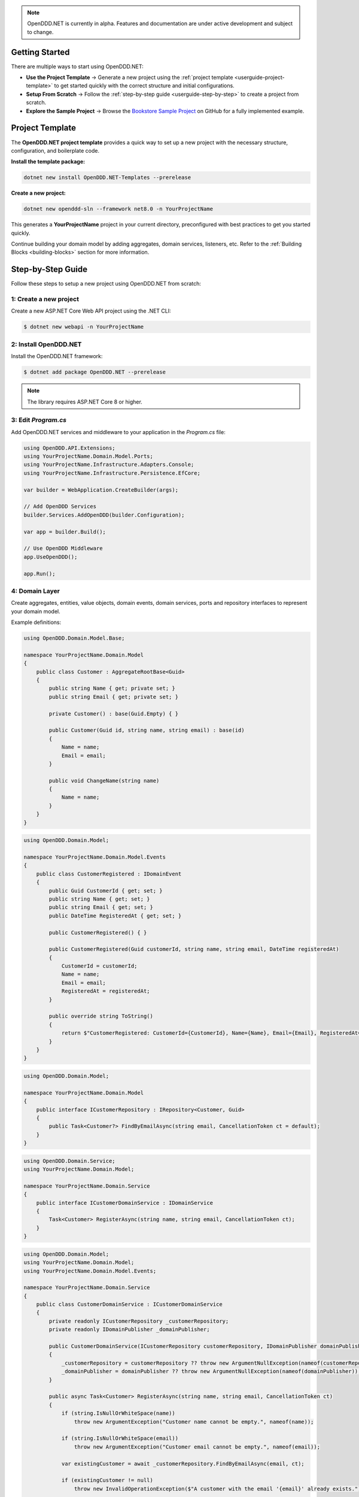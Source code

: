 .. note::

    OpenDDD.NET is currently in alpha. Features and documentation are under active development and subject to change.

.. _userguide-getting-started:

###############
Getting Started
###############

There are multiple ways to start using OpenDDD.NET:

- **Use the Project Template** → Generate a new project using the :ref:`project template <userguide-project-template>` to get started quickly with the correct structure and initial configurations.
- **Setup From Scratch** → Follow the :ref:`step-by-step guide <userguide-step-by-step>` to create a project from scratch.
- **Explore the Sample Project** → Browse the `Bookstore Sample Project <https://github.com/runemalm/OpenDDD.NET/tree/master/samples/Bookstore>`_ on GitHub for a fully implemented example.

.. _userguide-project-template:

################
Project Template
################

The **OpenDDD.NET project template** provides a quick way to set up a new project with the necessary structure, configuration, and boilerplate code.

**Install the template package:**

.. code-block:: bash

    dotnet new install OpenDDD.NET-Templates --prerelease

**Create a new project:**

.. code-block:: bash

    dotnet new openddd-sln --framework net8.0 -n YourProjectName

This generates a **YourProjectName** project in your current directory, preconfigured with best practices to get you started quickly.

Continue building your domain model by adding aggregates, domain services, listeners, etc. Refer to the :ref:`Building Blocks <building-blocks>` section for more information.

.. _userguide-step-by-step:

##################
Step-by-Step Guide
##################

Follow these steps to setup a new project using OpenDDD.NET from scratch:

-----------------------
1: Create a new project
-----------------------

Create a new ASP.NET Core Web API project using the .NET CLI:

.. code-block:: bash

    $ dotnet new webapi -n YourProjectName

----------------------
2: Install OpenDDD.NET
----------------------

Install the OpenDDD.NET framework:

.. code-block:: bash

    $ dotnet add package OpenDDD.NET --prerelease

.. note::

    The library requires ASP.NET Core 8 or higher.

--------------------
3: Edit `Program.cs`
--------------------

Add OpenDDD.NET services and middleware to your application in the `Program.cs` file:

.. code-block:: csharp

    using OpenDDD.API.Extensions;
    using YourProjectName.Domain.Model.Ports;
    using YourProjectName.Infrastructure.Adapters.Console;
    using YourProjectName.Infrastructure.Persistence.EfCore;

    var builder = WebApplication.CreateBuilder(args);

    // Add OpenDDD Services
    builder.Services.AddOpenDDD(builder.Configuration);

    var app = builder.Build();

    // Use OpenDDD Middleware
    app.UseOpenDDD();

    app.Run();

---------------
4: Domain Layer
---------------

Create aggregates, entities, value objects, domain events, domain services, ports and repository interfaces to represent your domain model.

Example definitions:

.. code-block:: csharp

    using OpenDDD.Domain.Model.Base;

    namespace YourProjectName.Domain.Model
    {
        public class Customer : AggregateRootBase<Guid>
        {
            public string Name { get; private set; }
            public string Email { get; private set; }
            
            private Customer() : base(Guid.Empty) { }

            public Customer(Guid id, string name, string email) : base(id)
            {
                Name = name;
                Email = email;
            }

            public void ChangeName(string name)
            {
                Name = name;
            }
        }
    }

.. code-block:: csharp

    using OpenDDD.Domain.Model;

    namespace YourProjectName.Domain.Model.Events
    {
        public class CustomerRegistered : IDomainEvent
        {
            public Guid CustomerId { get; set; }
            public string Name { get; set; }
            public string Email { get; set; }
            public DateTime RegisteredAt { get; set; }
            
            public CustomerRegistered() { }

            public CustomerRegistered(Guid customerId, string name, string email, DateTime registeredAt)
            {
                CustomerId = customerId;
                Name = name;
                Email = email;
                RegisteredAt = registeredAt;
            }

            public override string ToString()
            {
                return $"CustomerRegistered: CustomerId={CustomerId}, Name={Name}, Email={Email}, RegisteredAt={RegisteredAt}";
            }
        }
    }

.. code-block:: csharp

    using OpenDDD.Domain.Model;

    namespace YourProjectName.Domain.Model
    {
        public interface ICustomerRepository : IRepository<Customer, Guid>
        {
            public Task<Customer?> FindByEmailAsync(string email, CancellationToken ct = default);
        }
    }

.. code-block:: csharp

    using OpenDDD.Domain.Service;
    using YourProjectName.Domain.Model;

    namespace YourProjectName.Domain.Service
    {
        public interface ICustomerDomainService : IDomainService
        {
            Task<Customer> RegisterAsync(string name, string email, CancellationToken ct);
        }
    }

.. code-block:: csharp

    using OpenDDD.Domain.Model;
    using YourProjectName.Domain.Model;
    using YourProjectName.Domain.Model.Events;

    namespace YourProjectName.Domain.Service
    {
        public class CustomerDomainService : ICustomerDomainService
        {
            private readonly ICustomerRepository _customerRepository;
            private readonly IDomainPublisher _domainPublisher;

            public CustomerDomainService(ICustomerRepository customerRepository, IDomainPublisher domainPublisher)
            {
                _customerRepository = customerRepository ?? throw new ArgumentNullException(nameof(customerRepository));
                _domainPublisher = domainPublisher ?? throw new ArgumentNullException(nameof(domainPublisher));
            }

            public async Task<Customer> RegisterAsync(string name, string email, CancellationToken ct)
            {
                if (string.IsNullOrWhiteSpace(name))
                    throw new ArgumentException("Customer name cannot be empty.", nameof(name));

                if (string.IsNullOrWhiteSpace(email))
                    throw new ArgumentException("Customer email cannot be empty.", nameof(email));
                
                var existingCustomer = await _customerRepository.FindByEmailAsync(email, ct);

                if (existingCustomer != null)
                    throw new InvalidOperationException($"A customer with the email '{email}' already exists.");

                var newCustomer = new Customer(Guid.NewGuid(), name, email);

                await _customerRepository.SaveAsync(newCustomer, ct);

                var domainEvent = new CustomerRegistered(newCustomer.Id, newCustomer.Name, newCustomer.Email, DateTime.UtcNow);
                await _domainPublisher.PublishAsync(domainEvent, ct);

                return newCustomer;
            }
        }
    }

.. code-block:: csharp

    using OpenDDD.Domain.Model.Ports;

    namespace YourProjectName.Domain.Model.Ports
    {
        public interface IEmailPort : IPort
        {
            Task SendEmailAsync(string to, string subject, string body, CancellationToken ct);
        }
    }

--------------------
5: Application Layer
--------------------

Create commands, actions and event listeners to handle application logic.

Example definitions:

.. code-block:: csharp

    using OpenDDD.Application;

    namespace YourProjectName.Application.Actions.RegisterCustomer
    {
        public class RegisterCustomerCommand : ICommand
        {
            public string Name { get; set; }
            public string Email { get; set; }

            public RegisterCustomerCommand() { }

            public RegisterCustomerCommand(string name, string email)
            {
                Name = name;
                Email = email;
            }
        }
    }

.. code-block:: csharp

    using OpenDDD.Application;
    using YourProjectName.Domain.Model;
    using YourProjectName.Domain.Service;

    namespace YourProjectName.Application.Actions.RegisterCustomer
    {
        public class RegisterCustomerAction : IAction<RegisterCustomerCommand, Customer>
        {
            private readonly ICustomerDomainService _customerDomainService;

            public RegisterCustomerAction(ICustomerDomainService customerDomainService)
            {
                _customerDomainService = customerDomainService;
            }

            public async Task<Customer> ExecuteAsync(RegisterCustomerCommand command, CancellationToken ct)
            {
                if (string.IsNullOrWhiteSpace(command.Name))
                    throw new ArgumentException("Customer name cannot be empty.", nameof(command.Name));

                if (string.IsNullOrWhiteSpace(command.Email))
                    throw new ArgumentException("Customer email cannot be empty.", nameof(command.Email));

                // Delegate the registration logic to the domain service
                var customer = await _customerDomainService.RegisterAsync(command.Name, command.Email, ct);
                return customer;
            }
        }
    }

.. code-block:: csharp

    using OpenDDD.Infrastructure.Events.Base;
    using OpenDDD.API.Options;
    using OpenDDD.Infrastructure.Events;
    using YourProjectName.Application.Actions.SendWelcomeEmail;
    using YourProjectName.Domain.Model.Events;

    namespace YourProjectName.Application.Listeners.Domain
    {
        public class CustomerRegisteredListener : EventListenerBase<CustomerRegistered, SendWelcomeEmailAction>
        {
            public CustomerRegisteredListener(
                IMessagingProvider messagingProvider,
                OpenDddOptions options,
                IServiceScopeFactory serviceScopeFactory,
                ILogger<CustomerRegisteredListener> logger)
                : base(messagingProvider, options, serviceScopeFactory, logger) { }

            public override async Task HandleAsync(CustomerRegistered domainEvent, SendWelcomeEmailAction action, CancellationToken ct)
            {
                var command = new SendWelcomeEmailCommand(domainEvent.Email, domainEvent.Name);
                await action.ExecuteAsync(command, ct);
            }
        }
    }

.. code-block:: csharp

    using OpenDDD.Application;

    namespace YourProjectName.Application.Actions.SendWelcomeEmail
    {
        public class SendWelcomeEmailCommand : ICommand
        {
            public string RecipientEmail { get; set; }
            public string RecipientName { get; set; }

            public SendWelcomeEmailCommand(string recipientEmail, string recipientName)
            {
                RecipientEmail = recipientEmail;
                RecipientName = recipientName;
            }
        }
    }


.. code-block:: csharp

    using OpenDDD.Application;
    using YourProjectName.Domain.Model.Ports;

    namespace YourProjectName.Application.Actions.SendWelcomeEmail
    {
        public class SendWelcomeEmailAction : IAction<SendWelcomeEmailCommand, object>
        {
            private readonly IEmailPort _emailPort;

            public SendWelcomeEmailAction(IEmailPort emailPort)
            {
                _emailPort = emailPort ?? throw new ArgumentNullException(nameof(emailPort));
            }

            public async Task<object> ExecuteAsync(SendWelcomeEmailCommand command, CancellationToken ct)
            {
                if (string.IsNullOrWhiteSpace(command.RecipientEmail))
                    throw new ArgumentException("Recipient email cannot be empty.", nameof(command.RecipientEmail));

                if (string.IsNullOrWhiteSpace(command.RecipientName))
                    throw new ArgumentException("Recipient name cannot be empty.", nameof(command.RecipientName));

                var subject = "Welcome to YourProjectName!";
                var body = $"Dear {command.RecipientName},\n\nThank you for registering with us. We're excited to have you on board!\n\n- YourProjectName Team";

                // Send email
                await _emailPort.SendEmailAsync(command.RecipientEmail, subject, body, ct);

                return new { };
            }
        }
    }

-----------------------
6: Infrastructure Layer
-----------------------

Create your repository implementation classes. Create adapter classes for the ports in your domain layer.

Example definitions:

.. code-block:: csharp

    using OpenDDD.Infrastructure.Persistence.OpenDdd.DatabaseSession.Postgres;
    using OpenDDD.Infrastructure.Repository.OpenDdd.Postgres;
    using OpenDDD.Infrastructure.Persistence.Serializers;
    using Npgsql;
    using YourProjectName.Domain.Model;

    namespace YourProjectName.Infrastructure.Repositories.OpenDdd.Postgres
    {
        public class PostgresOpenDddCustomerRepository : PostgresOpenDddRepository<Customer, Guid>, ICustomerRepository
        {
            private readonly ILogger<PostgresOpenDddCustomerRepository> _logger;

            public PostgresOpenDddCustomerRepository(
                PostgresDatabaseSession session, 
                IAggregateSerializer serializer, 
                ILogger<PostgresOpenDddCustomerRepository> logger) 
                : base(session, serializer)
            {
                _logger = logger;
            }

            public async Task<Customer> GetByEmailAsync(string email, CancellationToken ct = default)
            {
                if (string.IsNullOrWhiteSpace(email))
                {
                    throw new ArgumentException("Email cannot be null or whitespace.", nameof(email));
                }

                try
                {
                    const string query = "SELECT data FROM customers WHERE data->>'email' = @email LIMIT 1;";
                    await using var cmd = new NpgsqlCommand(query, Session.Connection, Session.Transaction);
                    cmd.Parameters.AddWithValue("email", email);

                    var result = await cmd.ExecuteScalarAsync(ct);

                    if (result is string json)
                    {
                        return Serializer.Deserialize<Customer, Guid>(json) 
                            ?? throw new KeyNotFoundException($"No customer found with email '{email}'.");
                    }

                    throw new KeyNotFoundException($"No customer found with email '{email}'.");
                }
                catch (Exception ex)
                {
                    _logger.LogError(ex, "Error occurred while retrieving customer by email: {Email}", email);
                    throw;
                }
            }

            public async Task<Customer?> FindByEmailAsync(string email, CancellationToken ct = default)
            {
                if (string.IsNullOrWhiteSpace(email))
                {
                    throw new ArgumentException("Email cannot be null or whitespace.", nameof(email));
                }

                const string query = "SELECT data FROM customers WHERE data->>'email' = @email LIMIT 1;";
                await using var cmd = new NpgsqlCommand(query, Session.Connection, Session.Transaction);
                cmd.Parameters.AddWithValue("email", email);

                var result = await cmd.ExecuteScalarAsync(ct);
                return result is string json ? Serializer.Deserialize<Customer, Guid>(json) : null;
            }
        }
    }

.. code-block:: csharp

    using YourProjectName.Domain.Model.Ports;

    namespace YourProjectName.Infrastructure.Adapters.Console
    {
        public class ConsoleEmailAdapter : IEmailPort
        {
            private readonly ILogger<ConsoleEmailAdapter> _logger;

            public ConsoleEmailAdapter(ILogger<ConsoleEmailAdapter> logger)
            {
                _logger = logger;
            }

            public Task SendEmailAsync(string to, string subject, string body, CancellationToken ct)
            {
                _logger.LogInformation($"Sending email to {to}: {subject}\n{body}");
                return Task.CompletedTask;
            }
        }
    }

Then register the port with the adapter class in `Program.cs` like this:

.. code-block:: csharp
    
    // ...

    // Add a custom adapter
    builder.Services.AddTransient<IEmailPort, ConsoleEmailAdapter>();

    var app = builder.Build();

    // ...

--------------------------
7: Edit `appsettings.json`
--------------------------

Add the following configuration to your `appsettings.json` file to customize OpenDDD.NET behavior:

.. code-block:: json

    "OpenDDD": {
      "PersistenceProvider": "OpenDDD",
      "DatabaseProvider": "InMemory",
      "MessagingProvider": "InMemory",
      "Events": {
        "DomainEventTopicTemplate": "YourProjectName.Domain.{EventName}",
        "IntegrationEventTopicTemplate": "YourProjectName.Interchange.{EventName}",
        "ListenerGroup": "Default"
      },
      "SQLite": {
        "ConnectionString": "DataSource=Infrastructure/Persistence/EfCore/YourProjectName.db;Cache=Shared"
      },
      "Postgres": {
        "ConnectionString": "Host=localhost;Port=5432;Database=yourprojectname;Username=your_username;Password=your_password"
      },
      "Events": {
        "DomainEventTopicTemplate": "YourProjectName.Domain.{EventName}",
        "IntegrationEventTopicTemplate": "YourProjectName.Interchange.{EventName}",
        "ListenerGroup": "Default"
      },
      "AzureServiceBus": {
        "ConnectionString": "",
        "AutoCreateTopics": true
      },
      "RabbitMq": {
        "HostName": "localhost",
        "Port": 5672,
        "Username": "guest",
        "Password": "guest",
        "VirtualHost": "/"
      },
      "Kafka": {
        "BootstrapServers": "localhost:9092"
      },
      "AutoRegister": {
        "Actions": true,
        "DomainServices": true,
        "Repositories": true,
        "InfrastructureServices": true,
        "EventListeners": true,
        "EfCoreConfigurations": true,
        "Seeders": true
      }
    }

For all information about configuration, see :ref:`Configuration <config>`.

----------------------
8: Run the Application
----------------------

Now you are ready to run the application:

.. code-block:: bash

    dotnet run

To register a new customer, send a `POST` request to:

.. code-block:: none

    POST /api/customers/register-customer

Fill in the request body with:

.. code-block:: json

    {
      "name": "Alice",
      "email": "alice@example.com"
    }

Click **Execute** to run the request.

.. _userguide-sample-project:

##################
Run Sample Project
##################

The `Bookstore` sample project demonstrates how to build a **DDD-based** application using OpenDDD.NET.  
It includes **domain models, repositories, actions, and event-driven processing**.
Most of the example code in the documentation is taken from the sample project.

Find the source code here: `Bookstore Sample Project <https://github.com/runemalm/OpenDDD.NET/tree/master/samples/Bookstore>`_.

**Run the Sample:**

.. code-block:: bash

   git clone https://github.com/runemalm/OpenDDD.NET.git
   cd OpenDDD.NET/samples/Bookstore/src/Bookstore
   dotnet run

**Test the API:**

- **Register a customer** → `POST /api/customers/register-customer`
- Open **Swagger UI** at `http://localhost:5268/swagger` to explore and test endpoints.

##########
Next Steps
##########

- **Learn the Core Concepts** → The :ref:`Building Blocks <building-blocks>` section provides full documentation on each DDD building block in OpenDDD.NET.  
- **See a Full Implementation** → Explore the `Bookstore Sample Project <https://github.com/runemalm/OpenDDD.NET/tree/master/samples/Bookstore>`_ on GitHub.  
- **Get Involved** → Join the `OpenDDD.NET Discussions <https://github.com/runemalm/OpenDDD.NET/discussions>`_ to ask questions, share insights, and contribute.  
